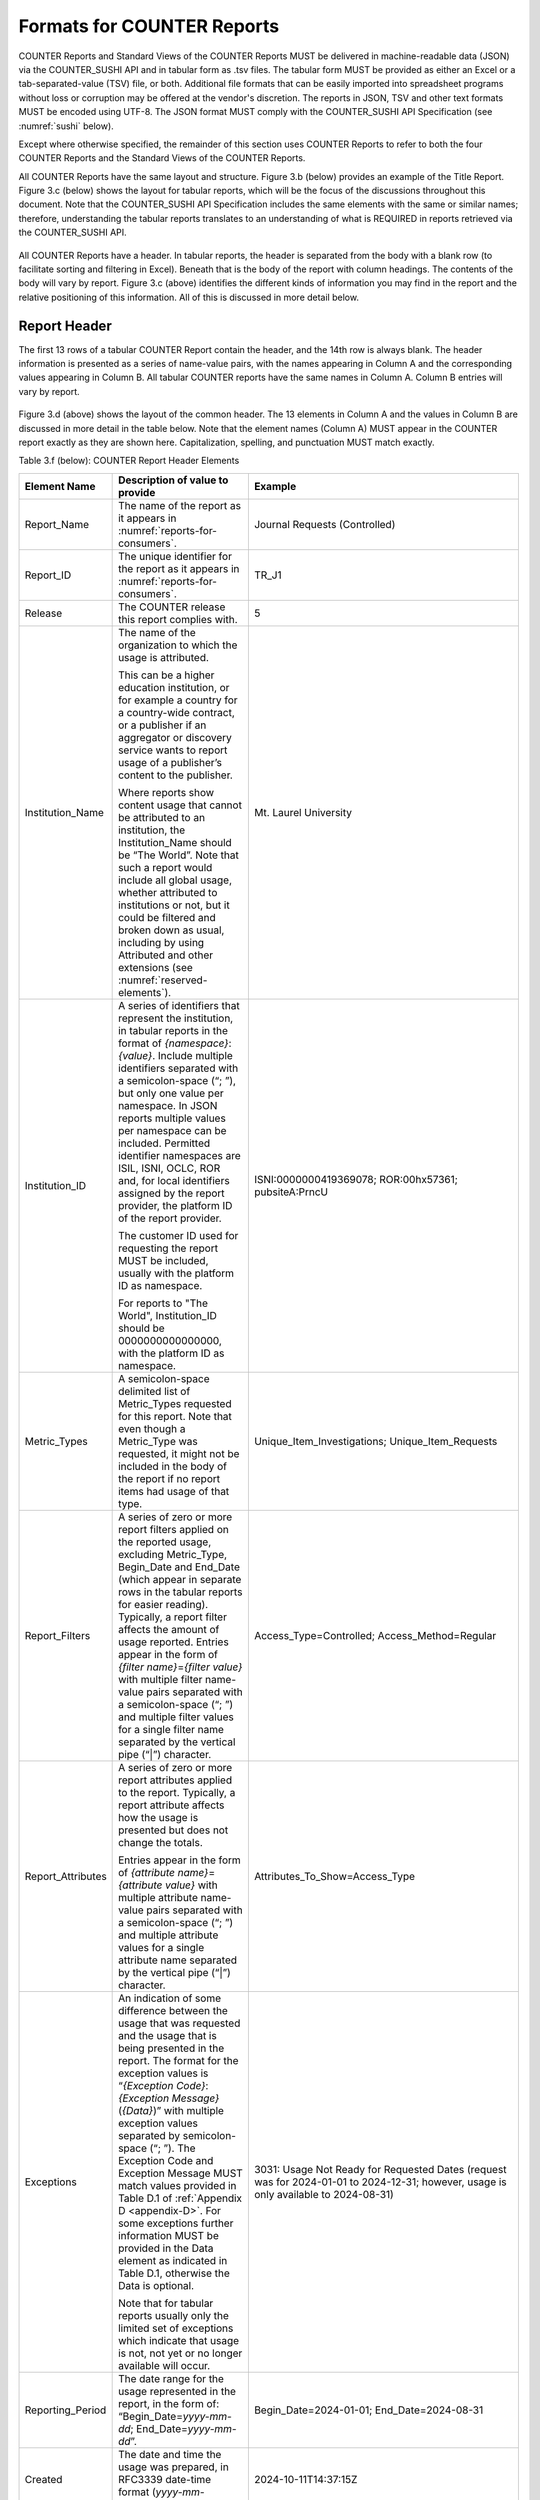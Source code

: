 .. The COUNTER Code of Practice Release 5 © 2017-2023 by COUNTER
   is licensed under CC BY-SA 4.0. To view a copy of this license,
   visit https://creativecommons.org/licenses/by-sa/4.0/

.. _formats:

Formats for COUNTER Reports
---------------------------

COUNTER Reports and Standard Views of the COUNTER Reports MUST be delivered in machine-readable data (JSON) via the COUNTER_SUSHI API and in tabular form as .tsv files. The tabular form MUST be provided as either an Excel or a tab-separated-value (TSV) file, or both. Additional file formats that can be easily imported into spreadsheet programs without loss or corruption may be offered at the vendor's discretion. The reports in JSON, TSV and other text formats MUST be encoded using UTF-8. The JSON format MUST comply with the COUNTER_SUSHI API Specification (see :numref:`sushi` below).

Except where otherwise specified, the remainder of this section uses COUNTER Reports to refer to both the four COUNTER Reports and the Standard Views of the COUNTER Reports.

All COUNTER Reports have the same layout and structure. Figure 3.b (below) provides an example of the Title Report. Figure 3.c (below) shows the layout for tabular reports, which will be the focus of the discussions throughout this document. Note that the COUNTER_SUSHI API Specification includes the same elements with the same or similar names; therefore, understanding the tabular reports translates to an understanding of what is REQUIRED in reports retrieved via the COUNTER_SUSHI API.

.. figure:: ../_static/img/Figure-3b.png
   :alt: Title Report sample
   :align: center
   :width: 80%

.. centered:: Figure 3.b: Sample Title Report

.. figure:: ../_static/img/Figure-3c.png
   :alt: Tabular COUNTER Report layout
   :align: center
   :width: 80%

.. centered:: Figure 3.c: Layout for Tabular COUNTER Reports

All COUNTER Reports have a header. In tabular reports, the header is separated from the body with a blank row (to facilitate sorting and filtering in Excel). Beneath that is the body of the report with column headings. The contents of the body will vary by report. Figure 3.c (above) identifies the different kinds of information you may find in the report and the relative positioning of this information. All of this is discussed in more detail below.


.. _report-header:

Report Header
"""""""""""""

The first 13 rows of a tabular COUNTER Report contain the header, and the 14th row is always blank. The header information is presented as a series of name-value pairs, with the names appearing in Column A and the corresponding values appearing in Column B. All tabular COUNTER reports have the same names in Column A. Column B entries will vary by report.

.. figure:: ../_static/img/Figure-3d.png
   :alt: Tabular report header information
   :align: center
   :width: 85%

.. centered:: Figure 3.d: Common Report Header Information

Figure 3.d (above) shows the layout of the common header. The 13 elements in Column A and the values in Column B are discussed in more detail in the table below. Note that the element names (Column A) MUST appear in the COUNTER report exactly as they are shown here. Capitalization, spelling, and punctuation MUST match exactly.

Table 3.f (below): COUNTER Report Header Elements

.. only:: latex

   .. tabularcolumns:: |>{\raggedright\arraybackslash}\Y{0.19}|>{\parskip=\tparskip}\Y{0.43}|>{\raggedright\arraybackslash}\Y{0.38}|

.. list-table::
   :class: longtable
   :widths: 14 55 31
   :header-rows: 1

   * - Element Name
     - Description of value to provide
     - Example

   * - Report_Name
     - The name of the report as it appears in :numref:`reports-for-consumers`.
     - Journal Requests (Controlled)

   * - Report_ID
     - The unique identifier for the report as it appears in :numref:`reports-for-consumers`.
     - TR_J1

   * - Release
     - The COUNTER release this report complies with.
     - 5

   * - Institution_Name
     - The name of the organization to which the usage is attributed.

       This can be a higher education institution, or for example a country for a country-wide contract, or a publisher if an aggregator or discovery service wants to report usage of a publisher’s content to the publisher.

       Where reports show content usage that cannot be attributed to an institution, the Institution_Name should be “The World”. Note that such a report would include all global usage, whether attributed to institutions or not, but it could be filtered and broken down as usual, including by using Attributed and other extensions (see :numref:`reserved-elements`).
     - Mt. Laurel University

   * - Institution_ID
     - A series of identifiers that represent the institution, in tabular reports in the format of *{namespace}*:*{value}*. Include multiple identifiers separated with a semicolon-space (“; ”), but only one value per namespace. In JSON reports multiple values per namespace can be included. Permitted identifier namespaces are ISIL, ISNI, OCLC, ROR and, for local identifiers assigned by the report provider, the platform ID of the report provider.

       The customer ID used for requesting the report MUST be included, usually with the platform ID as namespace.

       For reports to "The World", Institution_ID should be 0000000000000000, with the platform ID as namespace.
     - ISNI:0000000419369078; ROR:00hx57361; pubsiteA:PrncU

   * - Metric_Types
     - A semicolon-space delimited list of Metric_Types requested for this report. Note that even though a Metric_Type was requested, it might not be included in the body of the report if no report items had usage of that type.
     - Unique_Item_Investigations; Unique_Item_Requests

   * - Report_Filters
     - A series of zero or more report filters applied on the reported usage, excluding Metric_Type, Begin_Date and End_Date (which appear in separate rows in the tabular reports for easier reading). Typically, a report filter affects the amount of usage reported. Entries appear in the form of *{filter name}*\ =\ *{filter value}* with multiple filter name-value pairs separated with a semicolon-space (“; ”) and multiple filter values for a single filter name separated by the vertical pipe (“|”) character.
     - Access_Type=Controlled; Access_Method=Regular

   * - Report_Attributes
     - A series of zero or more report attributes applied to the report. Typically, a report attribute affects how the usage is presented but does not change the totals.

       Entries appear in the form of *{attribute name}*\ =\ *{attribute value}* with multiple attribute name-value pairs separated with a semicolon-space (“; ”) and multiple attribute values for a single attribute name separated by the vertical pipe (“|”) character.
     - Attributes_To_Show=Access_Type

   * - Exceptions
     - An indication of some difference between the usage that was requested and the usage that is being presented in the report. The format for the exception values is “*{Exception Code}*: *{Exception Message}* (*{Data}*)” with multiple exception values separated by semicolon-space (“; ”). The Exception Code and Exception Message MUST match values provided in Table D.1 of :ref:`Appendix D <appendix-D>`. For some exceptions further information MUST be provided in the Data element as indicated in Table D.1, otherwise the Data is optional.

       Note that for tabular reports usually only the limited set of exceptions which indicate that usage is not, not yet or no longer available will occur.
     - 3031: Usage Not Ready for Requested Dates (request was for 2024-01-01 to 2024-12-31; however, usage is only available to 2024-08-31)

   * - Reporting_Period
     - The date range for the usage represented in the report, in the form of: “Begin_Date=\ *yyyy-mm-dd*; End_Date=\ *yyyy-mm-dd*”.
     - Begin_Date=2024-01-01; End_Date=2024-08-31

   * - Created
     - The date and time the usage was prepared, in RFC3339 date-time format (*yyyy-mm-ddThh:mm:ssZ*).
     - 2024-10-11T14:37:15Z

   * - Created_By
     - The name of the organization or system that created the COUNTER report.
     - EBSCO Information Services\ |br|\ |lb|
       360 COUNTER

   * - Registry_Record
     - The link to the platform's COUNTER Registry record. Report providers who do not have a Registry record MUST leave the value blank. Where a COUNTER Report is downloaded that includes usage data for multiple platforms in the COUNTER Registry, the Registry link should be to the Usage Data Host.
     - https://registry.projectcounter.org/platform/b2b2736c-2cb9-48ec-91f4-870336acfb1c (platform)\ |br|\ |lb|
       https://registry.countermetrics.org/usage-data-host/72a35413-6fcd-44f2-8bce-0c7b2373e33f (usage data host) 

   * - (blank row)
     - Row 14 MUST be blank.
     -


Report Body
"""""""""""

Figures 3.b and 3.c (above) show the body of the COUNTER reports containing an extensive array of data elements. Not all COUNTER Reports and Standard Views of COUNTER Reports will include all elements. When formatting a report, maintain the order of elements described below, but only include those elements relevant to that report. Where practical, the discussion below will provide guidance as to which reports an element may be included in. See :numref:`reports` below for an extensive mapping of elements to reports.


.. rubric:: Report Item Description

Every COUNTER report will have columns that describe its report items.

Table 3.g (below): Elements that Describe the Report Item

.. only:: latex

   .. tabularcolumns:: |>{\raggedright\arraybackslash}\Y{0.16}|>{\parskip=\tparskip}\Y{0.42}|>{\raggedright\arraybackslash}\Y{0.17}|>{\raggedright\arraybackslash}\Y{0.25}|

.. list-table::
   :class: longtable
   :widths: 13 54 13 20
   :header-rows: 1

   * - Element Name
     - Description
     - Reports
     - Examples

   * - Database
     - Name of database for which usage is being reported. Applies only to Database Reports.
     - DR\ |br|\ |lb|
       DR_D1, DR_D2
     - MEDLINE

   * - Title
     - Name of the book or journal for which usage is being reported. Applies only to Title Reports.
     - TR\ |br|\ |lb|
       TR_B1, TR_B2, TR_B3, TR_J1, TR_J2, TR_J3, TR_J4
     - Journal of Economics\ |br|\ |lb|
       Gone with the Wind

   * - Item
     - Name of the article, book chapter, multimedia work, or repository item for which usage is being reported. Applies only to Item Reports.
     - IR\ |br|\ |lb|
       IR_A1, IR_M1
     - CRISPR gene-editing tested in a person for the first time

   * - Publisher
     - Name of the publisher of the content item. Note that when the content item is a database, the publisher would be the organization that creates that database.
     - DR, TR, IR\ |br|\ |lb|
       DR_D1, DR_D2, TR_B1, TR_B2, TR_B3, TR_J1, TR_J2, TR_J3, TR_J4, IR_A1, IR_M1
     - Taylor & Francis\ |br|\ |lb|
       APA

   * - Publisher_ID
     - A unique identifier for the publisher, in tabular reports in the form of *{namespace}*:*{value}*. When multiple identifiers are available for a given publisher, include all identifiers separated with semicolon-space (“; ”), but only one value per namespace. In JSON reports multiple values per namespace can be included. Permitted identifier namespaces are ISNI, ROR and, for local identifiers assigned by the report provider, the platform ID of the report provider.
     - DR, TR, IR\ |br|\ |lb|
       DR_D1, DR_D2, TR_B1, TR_B2, TR_B3, TR_J1, TR_J2, TR_J3, TR_J4, IR_A1, IR_M1
     - ISNI:1234123412341234; ROR:012a3bc45; ebscohost:PubX

For Database the value MUST NOT be empty. For Title, Item and Publisher the value SHOULD NOT be empty, and if the value for Title or Item is empty at least one DOI, ISBN, Online_ISSN, Print_ISSN, Proprietary_ID or URI MUST be provided so that the report item can be identified. Note that report providers are expected to make all reasonable efforts to provide this information and that using an empty value may affect the result of an audit (see :numref:`missing-values`).


.. rubric:: Platform

The next column in the report identifies the platform where the activity happened.

Table 3.h (below): Elements that Identify the Platform

.. only:: latex

   .. tabularcolumns:: |>{\raggedright\arraybackslash}\Y{0.16}|>{\parskip=\tparskip}\Y{0.51}|>{\raggedright\arraybackslash}\Y{0.17}|>{\raggedright\arraybackslash}\Y{0.16}|

.. list-table::
   :class: longtable
   :widths: 13 62 13 12
   :header-rows: 1

   * - Element Name
     - Description
     - Reports
     - Examples

   * - Platform
     - Identifies the platform/content host where the activity took place. Note that in cases where individual titles or groups of content have their own branded user experience but reside on a common host, the identity of the underlying common host MUST be used as the Platform.
     - All COUNTER Reports and Standard Views of COUNTER Reports
     - EBSCOhost\ |br|\ |lb|
       ProQuest\ |br|\ |lb|
       ScienceDirect


.. rubric:: Report Item Identifiers

The item being reported on is further identified by the columns to the right of the platform.

Table 3.i (below): Elements for Report Item Identifiers

.. only:: latex

   .. tabularcolumns:: |>{\raggedright\arraybackslash}\Y{0.18}|>{\parskip=\tparskip}\Y{0.41}|>{\raggedright\arraybackslash}\Y{0.17}|>{\raggedright\arraybackslash}\Y{0.24}|

.. list-table::
   :class: longtable
   :widths: 14 53 13 20
   :header-rows: 1

   * - Element Name
     - Description
     - Reports
     - Examples

   * - Authors
     - Authors of the work for which usage is being reported, in tabular reports in the format *{author name}* (*{author identifier}*) with one OPTIONAL author identifier in the format *{namespace}*:*{value}*. Permitted identifier namespaces are ISNI and ORCID. A maximum of three authors should be included, in tabular reports with multiple authors separated by semicolon-space (“; ”).
     - IR\ |br|\ |lb|
       IR_A1
     - John Smith (ORCID:0000-0001-2345-6789)

   * - Publication_Date
     - Date of publication for the work in the format *yyyy-mm-dd*.
     - IR\ |br|\ |lb|
       IR_A1
     - 2024-09-05

   * - Article_Version
     - ALPSP/NISO code indicating the version of the work as defined by `NISO RP-8-2008, Journal Article Versions <https://www.niso.org/publications/niso-rp-8-2008-jav#:~:text=The%20Recommended%20Terms%20and%20Definitions,Version%20of%20Record%20(EVoR)>`_.
     - IR\ |br|\ |lb|
       IR_A1
     - VoR

   * - DOI
     - Digital Object Identifier for the item being reported on in the format *{DOI prefix}*/*{DOI suffix}*.
     - TR, IR\ |br|\ |lb|
       TR_B1, TR_B2, TR_B3, TR_J1, TR_J2, TR_J3, TR_J4, IR_A1, IR_M1
     - 10.1629/uksg.434

   * - Proprietary_ID
     - A proprietary ID assigned by the report provider for the item being reported on. Format as *{namespace}*:*{value}* where the namespace is the platform ID of the host which assigned the proprietary identifier.
     - DR, TR, IR\ |br|\ |lb|
       DR_D1, DR_D2, TR_B1, TR_B2, TR_B3, TR_J1, TR_J2, TR_J3, TR_J4, IR_A1, IR_M1
     - publisherA:jnrlCode123

   * - ISBN
     - International Standard Book Number in the format ISBN-13 with hyphens.
     - TR, IR\ |br|\ |lb|
       TR_B1, TR_B2, TR_B3
     - 978-3-16-148410-0

   * - Print_ISSN
     - International Standard Serial Number assigned to the print instance of a serial publication in the format *nnnn-nnn[nX]*.
     - TR, IR\ |br|\ |lb|
       TR_B1, TR_B2, TR_B3, TR_J1, TR_J2, TR_J3, TR_J4, IR_A1
     - 0953-1513

   * - Online_ISSN
     - International Standard Serial Number assigned to the online instance of a serial publication in the format *nnnn-nnn[nX]*.
     - TR, IR\ |br|\ |lb|
       TR_B1, TR_B2, TR_B3, TR_J1, TR_J2, TR_J3, TR_J4, IR_A1
     - 2048-7754

   * - URI
     - Universal Resource Identifier, a valid URL or URN according to RFC 3986.
     - TR, IR\ |br|\ |lb|
       TR_B1, TR_B2, TR_B3, TR_J1, TR_J2, TR_J3, TR_J4, IR_A1, IR_M1
     -

At least one DOI, ISBN, Online_ISSN, Print_ISSN, Proprietary_ID or URI SHOULD be provided for each report item. Note that only one value per identifier is permitted, unless specified otherwise.


.. rubric:: Parent Item Description and Identifiers

When reporting usage on content items like articles and book chapters, it is often desirable to identify the item’s parent item, such as the journal or book it is part of. This next grouping of columns identifies the parents and is used by a small subset of reports.

Table 3.j (below): Elements that Describe a Parent Item

.. only:: latex

   .. tabularcolumns:: |>{\raggedright\arraybackslash}\Y{0.25}|>{\parskip=\tparskip}\Y{0.42}|>{\raggedright\arraybackslash}\Y{0.11}|>{\raggedright\arraybackslash}\Y{0.22}|

.. list-table::
   :class: longtable
   :widths: 19 52 9 20
   :header-rows: 1

   * - Element Name
     - Description
     - Reports
     - Examples

   * - Parent_Title
     - Title of the parent item.
     - IR\ |br|\ |lb|
       IR_A1
     - The Serials Librarian

   * - Parent_Authors
     - Authors of the parent work. See the Authors element in Table 3.i for the format.
     - IR\ |br|\ |lb|
       IR_A1
     -

   * - Parent_Publication_Date
     - Date of publication for the parent work in the format *yyyy-mm-dd*.
     - IR
     -

   * - Parent_Article_Version
     - ALPSP/NISO code indicating the version of the parent work as defined by `NISO RP-8-2008, Journal Article Versions <https://www.niso.org/publications/niso-rp-8-2008-jav#:~:text=The%20Recommended%20Terms%20and%20Definitions,Version%20of%20Record%20(EVoR)>`_.
     - IR\ |br|\ |lb|
       IR_A1
     - VoR

   * - Parent_Data_Type
     - Identifies the nature of the parent.
     - IR
     - Journal

   * - Parent_DOI
     - DOI assigned to the parent item in the format *{DOI prefix}*/*{DOI suffix}*.
     - IR\ |br|\ |lb|
       IR_A1
     -

   * - Parent_Proprietary_ID
     - A proprietary ID that identifies the parent item. Format as *{namespace}*:*{value}* where the namespace is the platform ID of the host which assigned the proprietary identifier.
     - IR\ |br|\ |lb|
       IR_A1
     - TandF:wser20

   * - Parent_ISBN
     - ISBN of the parent item in the format ISBN-13 with hyphens.
     - IR
     -

   * - Parent_Print_ISSN
     - Print ISSN assigned to the parent item in the format *nnnn-nnn[nX]*.
     - IR\ |br|\ |lb|
       IR_A1
     - 0361-526X

   * - Parent_Online_ISSN
     - Online ISSN assigned to the parent item in the format *nnnn-nnn[nX]*.
     - IR\ |br|\ |lb|
       IR_A1
     - 1541-1095

   * - Parent_URI
     - URI (valid URL or URN according to RFC 3986) for the parent item.
     - IR\ |br|\ |lb|
       IR_A1
     - https://www.tandfonline.com/action/journalInformation?journalCode=wser20

At least one DOI, ISBN, Online_ISSN, Print_ISSN, Proprietary_ID or URL MUST be included if parent information is provided for a report item. Note that only one value per identifier is permitted, unless specified otherwise.


.. rubric:: Component Item Description and Identifiers

Repositories often store multiple components for a given repository item. These components could take the form of multiple files or datasets, which can be identified and usage reported on separately in Item Reports. Note that reporting on component usage is optional. For report providers who elect to do so, the component usage may only be reported for Total_Item_Investigations and Total_Item_Request. For other Metric_Types the usage cannot be broken down by component and the corresponding cells MUST be empty.

Note that delivering Components within an Item Report is optional.

Table 3.k (below): Elements that Describe a Component Item

.. only:: latex

   .. tabularcolumns:: |>{\raggedright\arraybackslash}\Y{0.29}|>{\parskip=\tparskip}\Y{0.39}|>{\raggedright\arraybackslash}\Y{0.11}|>{\raggedright\arraybackslash}\Y{0.21}|

.. list-table::
   :class: longtable
   :widths: 21 48 9 22
   :header-rows: 1

   * - Element Name
     - Description
     - Reports
     - Examples

   * - Component_Title
     - Name or title of the component item.
     - IR
     - Research Data Plan

   * - Component_Authors
     - Authors of the component item. See the Authors element in Table 3.i for the format.
     - IR
     - John Smith (ORCID:0000-0001-2345-6789)

   * - Component_Publication_Date
     - Date of publication for the component item in the format *yyyy-mm-dd*.
     - IR
     - 2022-09-05

   * - Component_Data_Type
     - Data type of the component item.
     - IR
     - Other

   * - Component_DOI
     - DOI assigned to the component item in the format *{DOI prefix}*/*{DOI suffix}*.
     - IR
     - 

   * - Component_Proprietary_ID
     - A proprietary ID assigned by the repository to uniquely identify the component. Format as *{namespace}*:*{value}* where the namespace is the platform ID of the repository which assigned the proprietary identifier.
     - IR
     - repositorya:plan126

   * - Component_ISBN
     - ISBN that is assigned to the component item in the format ISBN-13 with hyphens.
     - IR
     -

   * - Component_Print_ISSN
     - Print ISSN that is assigned to the component item in the format *nnnn-nnn[nX]*.
     - IR
     -

   * - Component_Online_ISSN
     - Online ISSN that is assigned to the component item in the format *nnnn-nnn[nX]*.
     - IR
     -

   * - Component_URI
     - URI (valid URL or URN according to RFC 3986) assigned to the component item.
     - IR
     -

At least one DOI, ISBN, Online_ISSN, Print_ISSN, Proprietary_ID or URI per component MUST be included if component information is provided for a report item. Note that only one value per identifier is permitted, unless specified otherwise.


.. rubric:: Item and Report Attributes

Table 3.l (below): Elements for Item and Report Attributes

.. only:: latex

   .. tabularcolumns:: |>{\raggedright\arraybackslash}\Y{0.17}|>{\parskip=\tparskip}\Y{0.50}|>{\raggedright\arraybackslash}\Y{0.17}|>{\raggedright\arraybackslash}\Y{0.16}|

.. list-table::
   :class: longtable
   :widths: 13 61 13 13
   :header-rows: 1

   * - Element Name
     - Description
     - Reports
     - Examples

   * - Data_Type
     - Nature of the content that was used.

       See :numref:`data-types` for more detail.
     - PR, DR, TR, IR
     - Book\ |br|\ |lb|
       Journal

   * - YOP
     - Year of publication for the item being reported on.

       See :numref:`yop` for more detail.
     - TR, IR\ |br|\ |lb|
       TR_B1, TR_B2, TR_B3, TR_J4
     - 1997

   * - Access_Type
     - See :numref:`access-types` for more detail.
     - TR, IR\ |br|\ |lb|
       TR_B3, TR_J3, IR_A1
     - Controlled\ |br|\ |lb|
       Open\ |br|\ |lb|
       Free_To_Read

   * - Access_Method
     - See :numref:`access-methods` for more detail.
     - PR, DR, TR, IR
     - Regular\ |br|\ |lb|
       TDM

If one of the elements is included in a report, either because it is mandatory for a COUNTER Report (as specified in :numref:`reports`) or it is called for by the report consumer, a permissible value MUST be specified for each report item.


.. rubric:: Metric Type

Table 3.m (below): Report Element for Metric_Type

.. only:: latex

   .. tabularcolumns:: |>{\raggedright\arraybackslash}\Y{0.16}|>{\parskip=\tparskip}\Y{0.4}|>{\raggedright\arraybackslash}\Y{0.17}|>{\raggedright\arraybackslash}\Y{0.26}|

.. list-table::
   :class: longtable
   :widths: 13 54 13 20
   :header-rows: 1

   * - Element Name
     - Description
     - Reports
     - Examples

   * - Metric_Type
     - The type of activity that is being counted.

       See :numref:`metric-types` for more detail.
     - All COUNTER Reports and Standard Views of COUNTER Reports
     - Total_Item_Investigations


.. rubric:: Usage Data

Table 3.n (below): Elements for Usage Data

.. only:: latex

   .. tabularcolumns:: |>{\raggedright\arraybackslash}\Y{0.24}|>{\parskip=\tparskip}\Y{0.46}|>{\raggedright\arraybackslash}\Y{0.17}|>{\raggedright\arraybackslash}\Y{0.13}|

.. list-table::
   :class: longtable
   :widths: 18 57 13 12
   :header-rows: 1

   * - Element Name
     - Description
     - Reports
     - Examples

   * - Reporting_Period_Total
     - Total of usage in this row for all months covered. Note that this element does NOT appear in the JSON reports, instead the JSON format offers a Granularity report attribute (see :numref:`filters-attributes` for details).
     - All COUNTER Reports and Standard Views of COUNTER Reports
     - 123456

   * - *Mmm-yyyy*
     - A series of columns with usage for each month covered by the report. The format is *Mmm-yyyy*. Note: In the JSON format this is represented by the Counts element with the months in *yyyy-mm* format.
     - All COUNTER Reports and Standard Views of COUNTER Reports
     - May-2024

